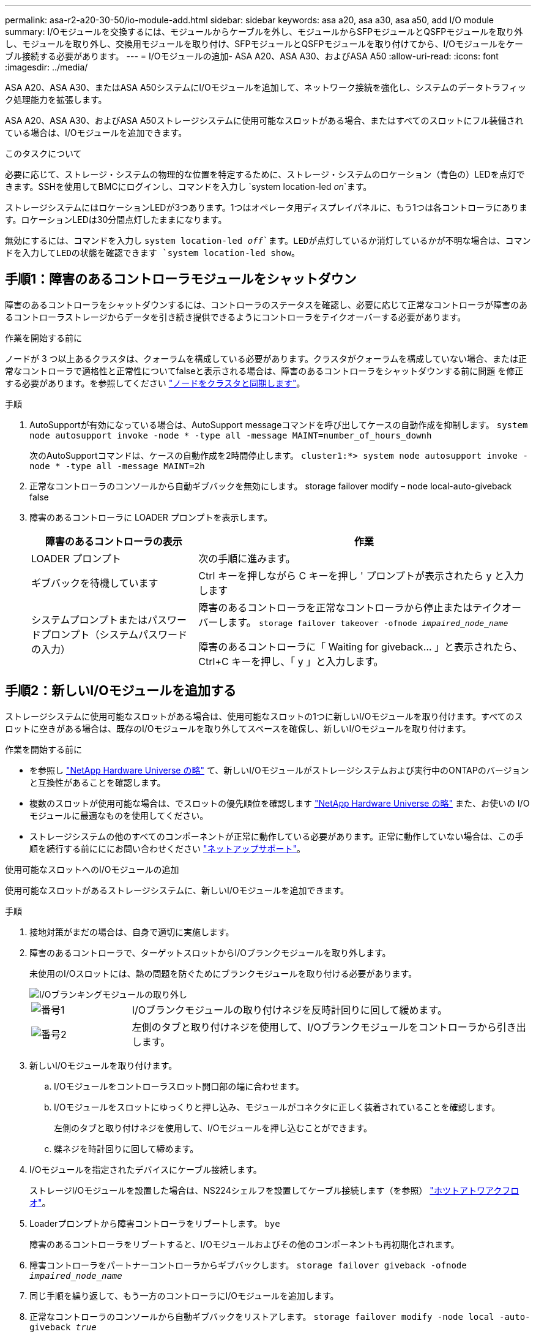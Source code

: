 ---
permalink: asa-r2-a20-30-50/io-module-add.html 
sidebar: sidebar 
keywords: asa a20, asa a30, asa a50, add I/O module 
summary: I/Oモジュールを交換するには、モジュールからケーブルを外し、モジュールからSFPモジュールとQSFPモジュールを取り外し、モジュールを取り外し、交換用モジュールを取り付け、SFPモジュールとQSFPモジュールを取り付けてから、I/Oモジュールをケーブル接続する必要があります。 
---
= I/Oモジュールの追加- ASA A20、ASA A30、およびASA A50
:allow-uri-read: 
:icons: font
:imagesdir: ../media/


[role="lead"]
ASA A20、ASA A30、またはASA A50システムにI/Oモジュールを追加して、ネットワーク接続を強化し、システムのデータトラフィック処理能力を拡張します。

ASA A20、ASA A30、およびASA A50ストレージシステムに使用可能なスロットがある場合、またはすべてのスロットにフル装備されている場合は、I/Oモジュールを追加できます。

.このタスクについて
必要に応じて、ストレージ・システムの物理的な位置を特定するために、ストレージ・システムのロケーション（青色の）LEDを点灯できます。SSHを使用してBMCにログインし、コマンドを入力し `system location-led _on_`ます。

ストレージシステムにはロケーションLEDが3つあります。1つはオペレータ用ディスプレイパネルに、もう1つは各コントローラにあります。ロケーションLEDは30分間点灯したままになります。

無効にするには、コマンドを入力し `system location-led _off_`ます。LEDが点灯しているか消灯しているかが不明な場合は、コマンドを入力してLEDの状態を確認できます `system location-led show`。



== 手順1：障害のあるコントローラモジュールをシャットダウン

障害のあるコントローラをシャットダウンするには、コントローラのステータスを確認し、必要に応じて正常なコントローラが障害のあるコントローラストレージからデータを引き続き提供できるようにコントローラをテイクオーバーする必要があります。

.作業を開始する前に
ノードが 3 つ以上あるクラスタは、クォーラムを構成している必要があります。クラスタがクォーラムを構成していない場合、または正常なコントローラで適格性と正常性についてfalseと表示される場合は、障害のあるコントローラをシャットダウンする前に問題 を修正する必要があります。を参照してください link:https://docs.netapp.com/us-en/ontap/system-admin/synchronize-node-cluster-task.html?q=Quorum["ノードをクラスタと同期します"^]。

.手順
. AutoSupportが有効になっている場合は、AutoSupport messageコマンドを呼び出してケースの自動作成を抑制します。 `system node autosupport invoke -node * -type all -message MAINT=number_of_hours_downh`
+
次のAutoSupportコマンドは、ケースの自動作成を2時間停止します。 `cluster1:*> system node autosupport invoke -node * -type all -message MAINT=2h`

. 正常なコントローラのコンソールから自動ギブバックを無効にします。 storage failover modify – node local-auto-giveback false
. 障害のあるコントローラに LOADER プロンプトを表示します。
+
[cols="1,2"]
|===
| 障害のあるコントローラの表示 | 作業 


 a| 
LOADER プロンプト
 a| 
次の手順に進みます。



 a| 
ギブバックを待機しています
 a| 
Ctrl キーを押しながら C キーを押し ' プロンプトが表示されたら y と入力します



 a| 
システムプロンプトまたはパスワードプロンプト（システムパスワードの入力）
 a| 
障害のあるコントローラを正常なコントローラから停止またはテイクオーバーします。 `storage failover takeover -ofnode _impaired_node_name_`

障害のあるコントローラに「 Waiting for giveback... 」と表示されたら、 Ctrl+C キーを押し、「 y 」と入力します。

|===




== 手順2：新しいI/Oモジュールを追加する

ストレージシステムに使用可能なスロットがある場合は、使用可能なスロットの1つに新しいI/Oモジュールを取り付けます。すべてのスロットに空きがある場合は、既存のI/Oモジュールを取り外してスペースを確保し、新しいI/Oモジュールを取り付けます。

.作業を開始する前に
* を参照し https://hwu.netapp.com/["NetApp Hardware Universe の略"^] て、新しいI/Oモジュールがストレージシステムおよび実行中のONTAPのバージョンと互換性があることを確認します。
* 複数のスロットが使用可能な場合は、でスロットの優先順位を確認します https://hwu.netapp.com/["NetApp Hardware Universe の略"^] また、お使いの I/O モジュールに最適なものを使用してください。
* ストレージシステムの他のすべてのコンポーネントが正常に動作している必要があります。正常に動作していない場合は、この手順を続行する前にににお問い合わせください https://mysupport.netapp.com/site/global/dashboard["ネットアップサポート"]。


[role="tabbed-block"]
====
.使用可能なスロットへのI/Oモジュールの追加
--
使用可能なスロットがあるストレージシステムに、新しいI/Oモジュールを追加できます。

.手順
. 接地対策がまだの場合は、自身で適切に実施します。
. 障害のあるコントローラで、ターゲットスロットからI/Oブランクモジュールを取り外します。
+
未使用のI/Oスロットには、熱の問題を防ぐためにブランクモジュールを取り付ける必要があります。

+
image::../media/drw_g_io_blanking_module_replace_ieops-1901.svg[I/Oブランキングモジュールの取り外し]

+
[cols="1,4"]
|===


 a| 
image:../media/icon_round_1.png["番号1"]
 a| 
I/Oブランクモジュールの取り付けネジを反時計回りに回して緩めます。



 a| 
image:../media/icon_round_2.png["番号2"]
 a| 
左側のタブと取り付けネジを使用して、I/Oブランクモジュールをコントローラから引き出します。

|===
. 新しいI/Oモジュールを取り付けます。
+
.. I/Oモジュールをコントローラスロット開口部の端に合わせます。
.. I/Oモジュールをスロットにゆっくりと押し込み、モジュールがコネクタに正しく装着されていることを確認します。
+
左側のタブと取り付けネジを使用して、I/Oモジュールを押し込むことができます。

.. 蝶ネジを時計回りに回して締めます。


. I/Oモジュールを指定されたデバイスにケーブル接続します。
+
ストレージI/Oモジュールを設置した場合は、NS224シェルフを設置してケーブル接続します（を参照） https://docs.netapp.com/us-en/ontap-systems/ns224/hot-add-shelf-overview.html["ホツトアトワアクフロオ"^]。

. Loaderプロンプトから障害コントローラをリブートします。 `bye`
+
障害のあるコントローラをリブートすると、I/Oモジュールおよびその他のコンポーネントも再初期化されます。

. 障害コントローラをパートナーコントローラからギブバックします。 `storage failover giveback -ofnode _impaired_node_name_`
. 同じ手順を繰り返して、もう一方のコントローラにI/Oモジュールを追加します。
. 正常なコントローラのコンソールから自動ギブバックをリストアします。 `storage failover modify -node local -auto-giveback _true_`
. AutoSupportが有効になっている場合は、ケースの自動作成をリストア（抑制解除）します。 `system node autosupport invoke -node * -type all -message MAINT=END`


--
.フル実装したシステムへのI/Oモジュールの追加
--
フル装備のシステムにI/Oモジュールを追加するには、既存のI/Oモジュールを取り外し、その場所に新しいI/Oモジュールを取り付けます。

.このタスクについて
フル装備のシステムに新しいI/Oモジュールを追加する場合は、次のシナリオについて理解しておく必要があります。

[cols="1,2"]
|===
| シナリオ | アクションが必要です 


 a| 
NICからNIC（同じ数のポート）
 a| 
LIF は、コントローラモジュールがシャットダウンすると自動的に移行されます。



 a| 
NICからNIC（異なるポート数）
 a| 
選択したLIFを別のホームポートに完全に再割り当てします。詳細については、を参照してください https://docs.netapp.com/ontap-9/topic/com.netapp.doc.onc-sm-help-960/GUID-208BB0B8-3F84-466D-9F4F-6E1542A2BE7D.html["LIF を移行する"^] 。



 a| 
NICからストレージI/Oモジュール
 a| 
System Manager を使用して、 LIF を別のホームポートに完全に移行します。手順については、を参照してください https://docs.netapp.com/ontap-9/topic/com.netapp.doc.onc-sm-help-960/GUID-208BB0B8-3F84-466D-9F4F-6E1542A2BE7D.html["LIF を移行する"^]。

|===
.手順
. 接地対策がまだの場合は、自身で適切に実施します。
. 障害のあるコントローラで、ターゲットI/Oモジュールのケーブルをすべて抜きます。
. ターゲットI/Oモジュールをコントローラから取り外します。
+
image::../media/drw_g_io_module_replace_ieops-1900.svg[I/Oモジュールの取り外し]

+
[cols="1,4"]
|===


 a| 
image:../media/icon_round_1.png["番号1"]
 a| 
I/Oモジュールの取り付けネジを反時計回りに回して緩めます。



 a| 
image:../media/icon_round_2.png["番号2"]
 a| 
左側のポートラベルタブと取り付けネジを使用して、I/Oモジュールをコントローラから引き出します。

|===
. 新しいI/Oモジュールをターゲットスロットに取り付けます。
+
.. I/O モジュールをスロットの端に合わせます。
.. I/Oモジュールをスロットにゆっくりと押し込み、モジュールがコネクタに正しく装着されていることを確認します。
+
左側のタブと取り付けネジを使用して、I/Oモジュールを押し込むことができます。

.. 蝶ネジを時計回りに回して締めます。


. I/Oモジュールを指定されたデバイスにケーブル接続します。
+
ストレージI/Oモジュールを設置した場合は、NS224シェルフを設置してケーブル接続します（を参照） https://docs.netapp.com/us-en/ontap-systems/ns224/hot-add-shelf-overview.html["ホツトアトワアクフロオ"^]。

. I/Oモジュールの取り外しと取り付けの手順を繰り返して、コントローラにI/Oモジュールを追加します。
. Loaderプロンプトから障害コントローラをリブートします。 `bye`
+
障害のあるコントローラをリブートすると、I/Oモジュールおよびその他のコンポーネントも再初期化されます。

. 障害コントローラをパートナーコントローラからギブバックします。 `storage failover giveback -ofnode _impaired_node_name_`
. 正常なコントローラのコンソールから自動ギブバックをリストアします。 `storage failover modify -node local -auto-giveback _true_`
. AutoSupportが有効な場合は、ケースの自動作成をリストア（抑制解除）します。system node AutoSupport invoke -node *-type all -message MAINT=end
. NICモジュールを取り付けた場合は、各ポートの使用モードを_network_として指定します。 `storage port modify -node *_<node name>_ -port *_<port name>_ -mode network`
. もう一方のコントローラに対して上記の手順を繰り返します。


--
====
